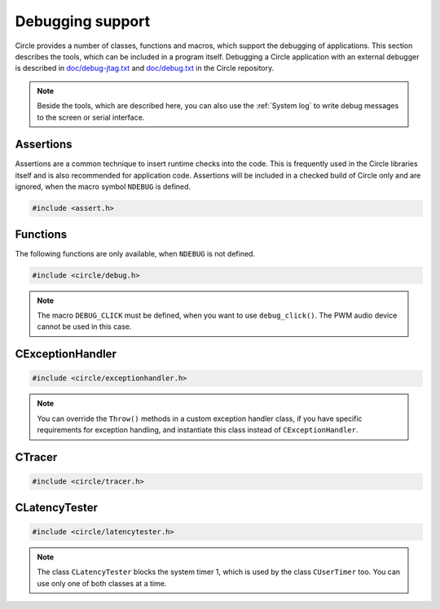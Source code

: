 Debugging support
~~~~~~~~~~~~~~~~~

Circle provides a number of classes, functions and macros, which support the debugging of applications. This section describes the tools, which can be included in a program itself. Debugging a Circle application with an external debugger is described in `doc/debug-jtag.txt <https://github.com/rsta2/circle/blob/master/doc/debug-jtag.txt>`_ and `doc/debug.txt <https://github.com/rsta2/circle/blob/master/doc/debug.txt>`_ in the Circle repository.

.. note::

	Beside the tools, which are described here, you can also use the :ref:`System log` to write debug messages to the screen or serial interface.

Assertions
^^^^^^^^^^

Assertions are a common technique to insert runtime checks into the code. This is frequently used in the Circle libraries itself and is also recommended for application code. Assertions will be included in a checked build of Circle only and are ignored, when the macro symbol ``NDEBUG`` is defined.

.. code-block:: c

	#include <assert.h>

.. c:macro:: assert(expr)

	Inserts a runtime check into the code. ``expr`` must be a true boolean expression, otherwise the system is halted with an "Assertion failed" message, which contains the filename and the source code line of the failed assertion, and with a stack trace.

.. c:macro:: ASSERT_STATIC(expr)

	This is a static assertion, which will be evaluated at build time. It will be placed outside of a function, e.g. to check the size of a structure definition. The compiler generates an error message, if the expression ``expr`` is false.

Functions
^^^^^^^^^

The following functions are only available, when ``NDEBUG`` is not defined.

.. code-block:: c

	#include <circle/debug.h>

.. c:function:: void debug_hexdump (const void *pStart, unsigned nBytes, const char *pSource = 0)

	Writes a hexdump of ``nBytes``, starting at ``pStart`` to the :ref:`System log`. ``pSource`` is used as prefix of the log messages ("debug" if omitted).

.. c:function:: void debug_stacktrace (const uintptr *pStackPtr, const char *pSource = 0)

	Writes a stack trace to the :ref:`System log`. This function tests 64 numbers starting at ``pStackPtr``, if they point into the program code and logs them in this case.

.. c:function:: void debug_click (unsigned nMask = DEBUG_CLICK_ALL)

	This function can be used to debug events, which occur frequently, so that writing a log message would destroy the timing of the system. The function generates an audio click, which can be heard via the headphone jack of the Raspberry Pi. Frequent events generate a tone, very frequent events may generate a frequency, which is not hear-able. ``nMask`` can be ``DEBUG_CLICK_LEFT``, ``DEBUG_CLICK_RIGHT`` or ``DEBUG_CLICK_ALL`` and selects the audio channel to be used. On some Raspberry Pi models these channels may be swapped.

.. note::

	The macro ``DEBUG_CLICK`` must be defined, when you want to use ``debug_click()``. The PWM audio device cannot be used in this case.

CExceptionHandler
^^^^^^^^^^^^^^^^^

.. code-block:: cpp

	#include <circle/exceptionhandler.h>

.. cpp:class:: CExceptionHandler

	This class handles abort exceptions, which occur on different program errors. The exception handler displays a stack trace and logs some important register values. An instance of this class should be added to each more complex program, which includes a ``CLogger`` instance too. Usually it will be added as a member to ``CKernel``. This class does not have methods, which can be called from application code.

.. note::

	You can override the ``Throw()`` methods in a custom exception handler class, if you have specific requirements for exception handling, and instantiate this class instead of ``CExceptionHandler``.

CTracer
^^^^^^^

.. code-block:: cpp

	#include <circle/tracer.h>

.. cpp:class:: CTracer

	This class can be used to trace the program execution, without changing the timing too much. The class maintains a ring buffer, which is filled with trace events and dumped later, when the execution of the critical program parts has been completed.

.. cpp:function:: CTracer::CTracer (unsigned nDepth, boolean bStopIfFull)

	Creates an instance of this class. ``nDepth`` is the size of the ring buffer in number of events. If ``bStopIfFull`` is ``TRUE``, the tracing stops automatically, when the ring buffer is full. Otherwise a new event overwrites the oldest event.

.. cpp:function:: void CTracer::Start (void)

	Starts the tracing and the tracing clock. Arriving events will be written to the ring buffer now.

.. cpp:function:: void CTracer::Stop (void)

	Stops the tracing. If an event arrives afterwards, it is ignored.

.. cpp:function:: void CTracer::Event (unsigned nID, unsigned nParam1 = 0, unsigned nParam2 = 0, unsigned nParam3 = 0, unsigned nParam4 = 0)

	Sends an event to the tracer. Insert this into your program code, where something important happens to catch an issue. ``nID`` is any number, except 0, which is the stop event. ``nParamN`` is any parameter of the event. This method is not reentrant. You have to use a spin lock, if ``Event()`` may be called concurrently.

.. cpp:function:: void CTracer::Dump (void)

	Writes the entire tracing buffer to the :ref:`System log`. If the tracing was not stopped before, it is stopped automatically before the dump.

.. cpp:function:: static CTracer *CTracer::Get (void)

	Returns a pointer to the ``CTracer`` object.

CLatencyTester
^^^^^^^^^^^^^^

.. code-block:: cpp

	#include <circle/latencytester.h>

.. cpp:class:: CLatencyTester

	This class can be used to measure the IRQ latency of the running code. The class continuously triggers an IRQ and measures the delay between the time, the IRQ was triggered and the time, the IRQ handler is called. This delay can be important for real-time applications. This is demonstrated in the sample program `40-irqlatency`.

.. note::

	The class ``CLatencyTester`` blocks the system timer 1, which is used by the class ``CUserTimer`` too. You can use only one of both classes at a time.

.. cpp:function:: CLatencyTester::CLatencyTester (CInterruptSystem *pInterruptSystem)

	Creates a ``CLatencyTester`` object. ``pInterruptSystem`` is a pointer to the interrupt system object.

.. cpp:function:: void CLatencyTester::Start (unsigned nSampleRateHZ)

	Starts the measurement. ``nSampleRateHZ`` is the sample rate in Hz.

.. cpp:function:: void CLatencyTester::Stop (void)

	Stops the measurement.

.. cpp:function:: unsigned CLatencyTester::GetMin (void) const

	Returns the minimum IRQ latency in microseconds. Can be called, while the test is running.

.. cpp:function:: unsigned CLatencyTester::GetMax (void) const

	Returns the maximum IRQ latency in microseconds. Usually this is the most interesting value. Can be called, while the test is running.

.. cpp:function:: unsigned CLatencyTester::GetAvg (void)

	Returns the average IRQ latency in microseconds. Can be called, while the test is running. Please note that the accumulated IRQ latency may overrun after some time. This method will return 0xFFFFFFFFU then.

.. cpp:function:: void CLatencyTester::Dump (void)

	Writes the results to the :ref:`System log`.
